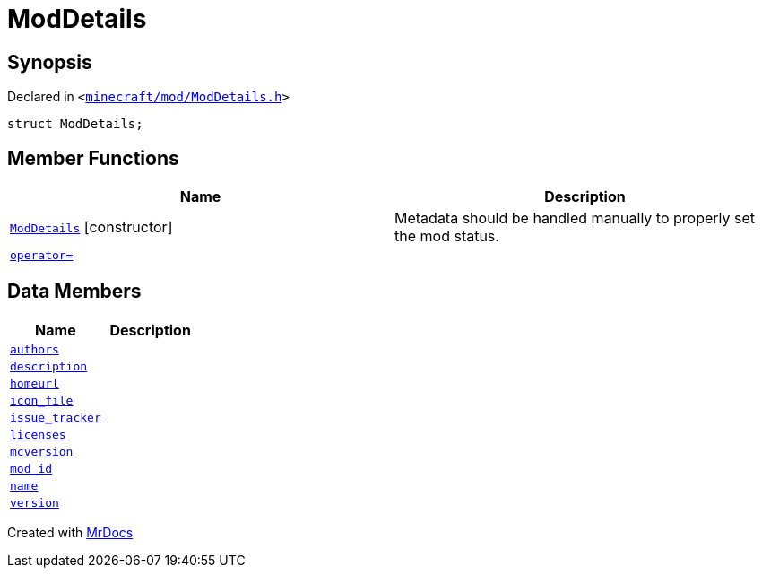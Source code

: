 [#ModDetails]
= ModDetails
:relfileprefix: 
:mrdocs:


== Synopsis

Declared in `&lt;https://github.com/PrismLauncher/PrismLauncher/blob/develop/launcher/minecraft/mod/ModDetails.h#L114[minecraft&sol;mod&sol;ModDetails&period;h]&gt;`

[source,cpp,subs="verbatim,replacements,macros,-callouts"]
----
struct ModDetails;
----

== Member Functions
[cols=2]
|===
| Name | Description 

| xref:ModDetails/2constructor.adoc[`ModDetails`]         [.small]#[constructor]#
| Metadata should be handled manually to properly set the mod status&period;



| xref:ModDetails/operator_assign.adoc[`operator&equals;`] 
| 
|===
== Data Members
[cols=2]
|===
| Name | Description 

| xref:ModDetails/authors.adoc[`authors`] 
| 

| xref:ModDetails/description.adoc[`description`] 
| 

| xref:ModDetails/homeurl.adoc[`homeurl`] 
| 

| xref:ModDetails/icon_file.adoc[`icon&lowbar;file`] 
| 

| xref:ModDetails/issue_tracker.adoc[`issue&lowbar;tracker`] 
| 

| xref:ModDetails/licenses.adoc[`licenses`] 
| 

| xref:ModDetails/mcversion.adoc[`mcversion`] 
| 

| xref:ModDetails/mod_id.adoc[`mod&lowbar;id`] 
| 

| xref:ModDetails/name.adoc[`name`] 
| 

| xref:ModDetails/version.adoc[`version`] 
| 

|===





[.small]#Created with https://www.mrdocs.com[MrDocs]#
